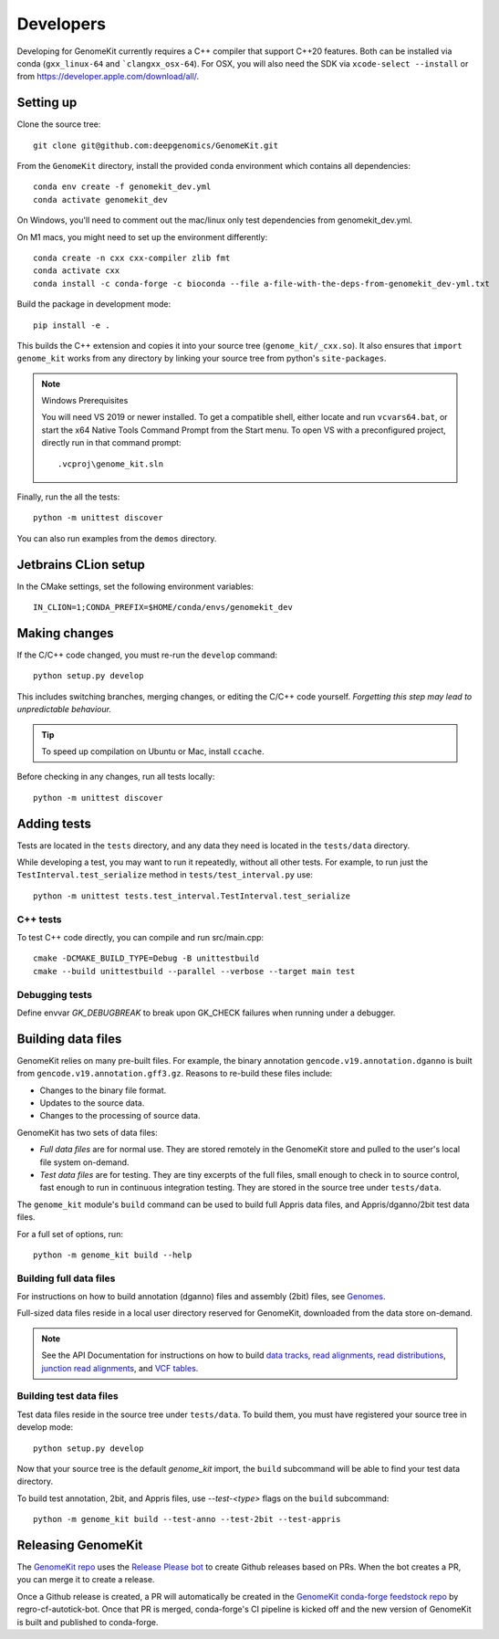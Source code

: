 .. _develop:

==========
Developers
==========

Developing for GenomeKit currently requires a C++ compiler that support C++20 features. Both can be installed via conda (``gxx_linux-64`` and ```clangxx_osx-64``). For OSX, you will also need the SDK via ``xcode-select --install`` or from https://developer.apple.com/download/all/.

Setting up
----------

Clone the source tree::

    git clone git@github.com:deepgenomics/GenomeKit.git

From the ``GenomeKit`` directory, install the provided conda environment which
contains all dependencies::

    conda env create -f genomekit_dev.yml
    conda activate genomekit_dev

On Windows, you'll need to comment out the mac/linux only test dependencies from genomekit_dev.yml.

On M1 macs, you might need to set up the environment differently::

    conda create -n cxx cxx-compiler zlib fmt
    conda activate cxx
    conda install -c conda-forge -c bioconda --file a-file-with-the-deps-from-genomekit_dev-yml.txt

Build the package in development mode::

    pip install -e .

This builds the C++ extension and copies it into
your source tree (``genome_kit/_cxx.so``).
It also ensures that ``import genome_kit`` works from any directory
by linking your source tree from python's ``site-packages``.

.. note:: Windows Prerequisites

    You will need VS 2019 or newer installed. To get a compatible shell, either locate 
    and run ``vcvars64.bat``, or start the x64 Native Tools Command Prompt from the
    Start menu.
    To open VS with a preconfigured project, directly run in that command prompt::

        .vcproj\genome_kit.sln

Finally, run the all the tests::

    python -m unittest discover

You can also run examples from the ``demos`` directory.


Jetbrains CLion setup
--------------

In the CMake settings, set the following environment variables::

    IN_CLION=1;CONDA_PREFIX=$HOME/conda/envs/genomekit_dev


Making changes
--------------

If the C/C++ code changed, you must re-run the ``develop`` command::

    python setup.py develop

This includes switching branches, merging changes, or editing the C/C++ code
yourself. *Forgetting this step may lead to unpredictable behaviour.*

.. tip:: To speed up compilation on Ubuntu or Mac, install ``ccache``.

Before checking in any changes, run all tests locally::

    python -m unittest discover


Adding tests
------------

Tests are located in the ``tests`` directory, and any data they need
is located in the ``tests/data`` directory.

While developing a test, you may want to run it repeatedly, without
all other tests.
For example, to run just the ``TestInterval.test_serialize`` method in
``tests/test_interval.py`` use::

    python -m unittest tests.test_interval.TestInterval.test_serialize

C++ tests
^^^^^^^^^

To test C++ code directly, you can compile and run src/main.cpp::

    cmake -DCMAKE_BUILD_TYPE=Debug -B unittestbuild
    cmake --build unittestbuild --parallel --verbose --target main test

Debugging tests
^^^^^^^^^^^^^^^

Define envvar `GK_DEBUGBREAK` to break upon GK_CHECK failures when running
under a debugger.


Building data files
-------------------

GenomeKit relies on many pre-built files.
For example, the binary annotation ``gencode.v19.annotation.dganno``
is built from ``gencode.v19.annotation.gff3.gz``.
Reasons to re-build these files include:

* Changes to the binary file format.
* Updates to the source data.
* Changes to the processing of source data.

GenomeKit has two sets of data files:

* *Full data files* are for normal use.
  They are stored remotely in the GenomeKit store
  and pulled to the user's local file system on-demand.

* *Test data files* are for testing.
  They are tiny excerpts of the full files, small enough
  to check in to source control, fast enough to run in
  continuous integration testing.
  They are stored in the source tree under ``tests/data``.

The ``genome_kit`` module's ``build`` command can be used to build full
Appris data files, and Appris/dganno/2bit test data files.

For a full set of options, run::

    python -m genome_kit build --help


Building full data files
^^^^^^^^^^^^^^^^^^^^^^^^

For instructions on how to build annotation (dganno) files and assembly
(2bit) files, see `Genomes <genomes.html>`_.

Full-sized data files reside in a local user directory reserved
for GenomeKit, downloaded from the data store on-demand.

.. note:: See the API Documentation for instructions on how to build
    `data tracks <api.html#genometrackbuilder>`_,
    `read alignments <api.html#genome_kit.ReadAlignments.build_ralign>`_,
    `read distributions <api.html#genome_kit.ReadDistributions.build_rdist>`_,
    `junction read alignments <api.html#genome_kit.JReadAlignments.build_jralign>`_,
    and `VCF tables <api.html#genome_kit.VCFTable.build_vcfbin>`_.


Building test data files
^^^^^^^^^^^^^^^^^^^^^^^^

Test data files reside in the source tree under ``tests/data``.
To build them, you must have registered your source tree in
develop mode::

    python setup.py develop

Now that your source tree is the default `genome_kit` import,
the ``build`` subcommand will be able to find
your test data directory.

To build test annotation, 2bit, and Appris files, use `--test-<type>`
flags on the ``build`` subcommand::

    python -m genome_kit build --test-anno --test-2bit --test-appris


Releasing GenomeKit
-------------------

The `GenomeKit repo <https://github.com/deepgenomics/GenomeKit>`__ uses
the `Release Please bot <https://github.com/googleapis/release-please>`__
to create Github releases based on PRs. When the bot creates a PR, you can
merge it to create a release.

Once a Github release is created, a PR will automatically be created in
the `GenomeKit conda-forge feedstock repo <https://github.com/conda-forge/genomekit-feedstock>`__
by regro-cf-autotick-bot. Once that PR is merged, conda-forge's CI
pipeline is kicked off and the new version of GenomeKit is built and published
to conda-forge.
